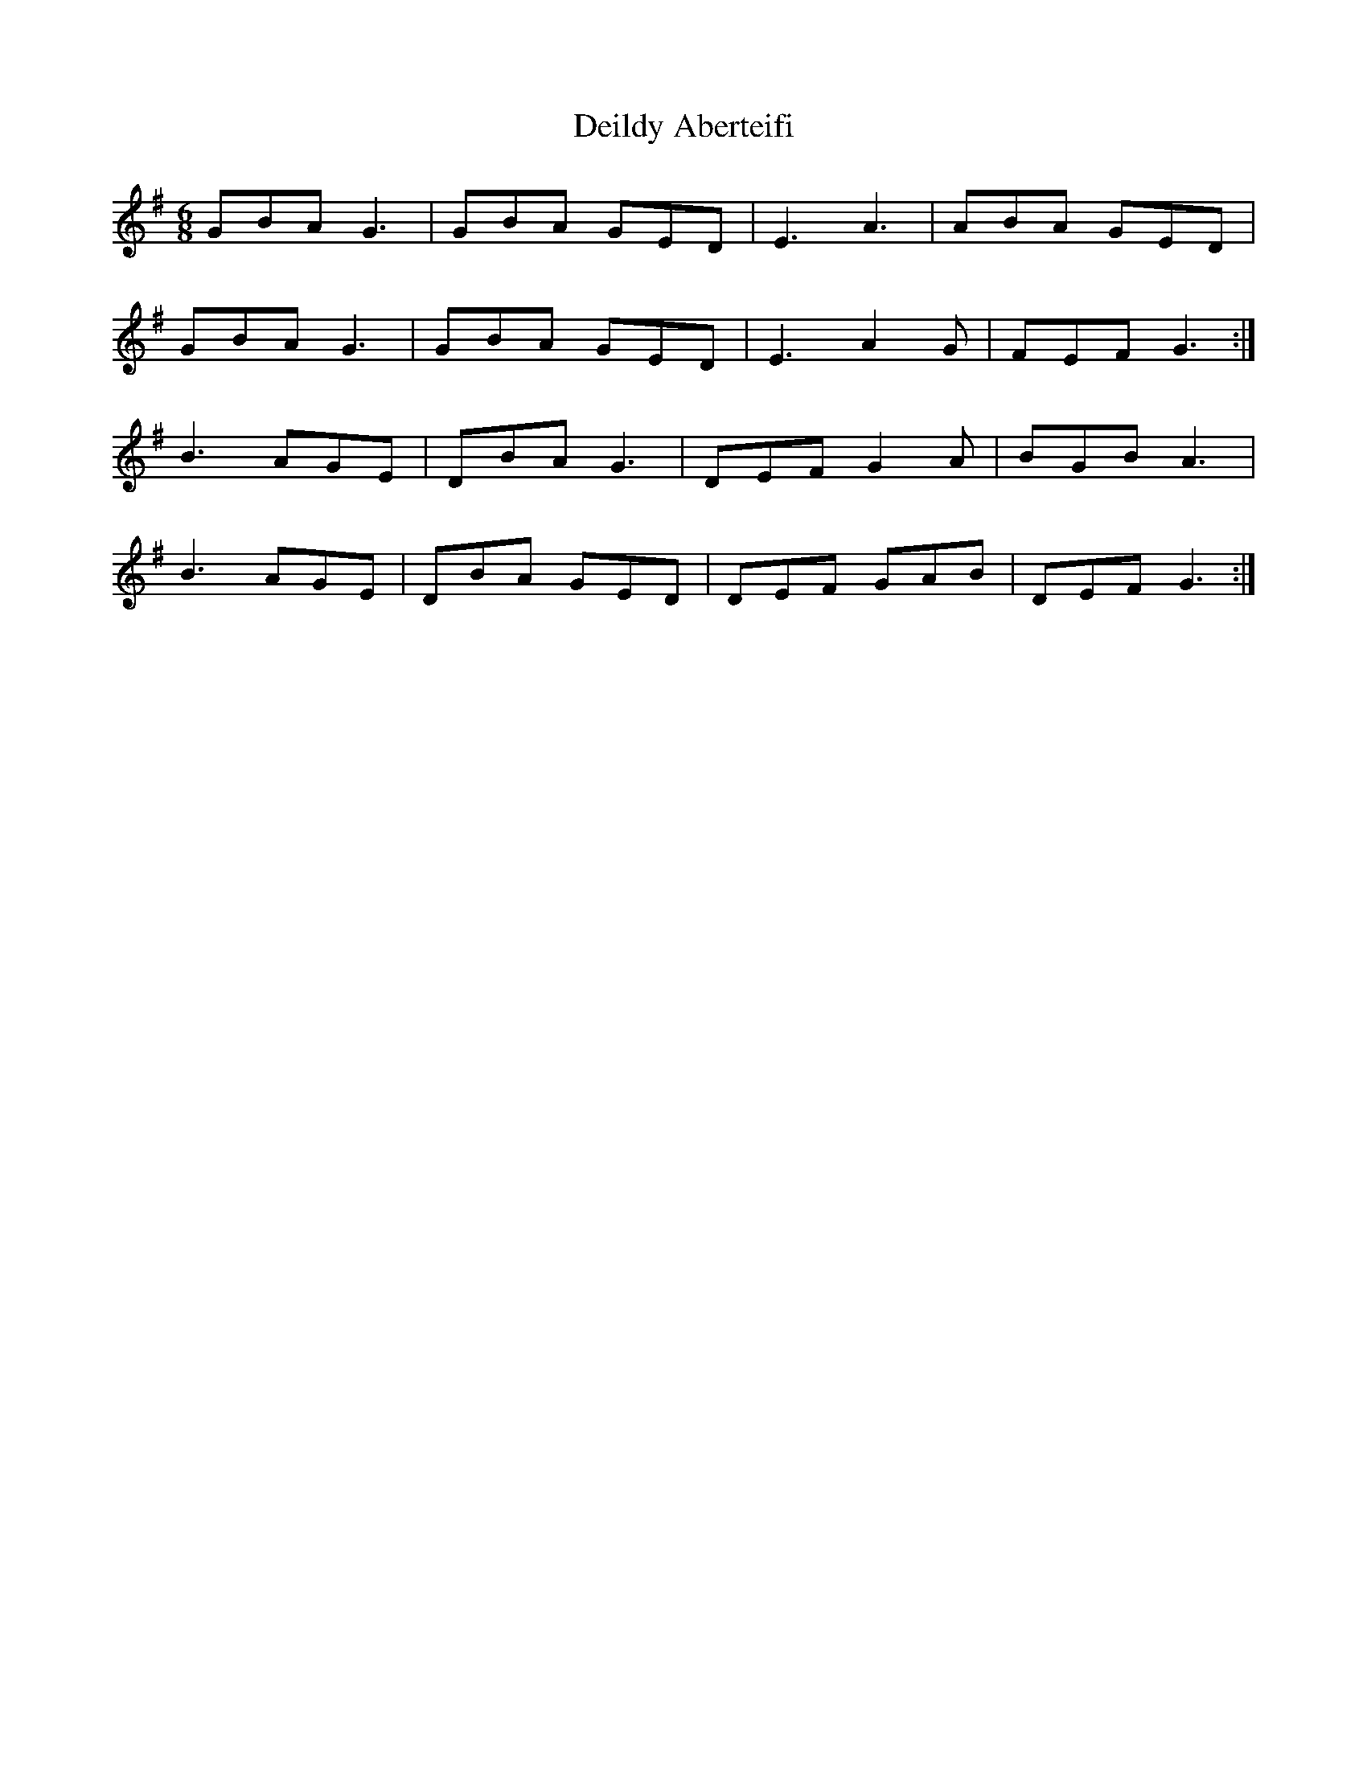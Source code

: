 X: 9730
T: Deildy Aberteifi
R: jig
M: 6/8
K: Gmajor
GBA G3|GBA GED|E3 A3|ABA GED|
GBA G3|GBA GED|E3 A2G|FEF G3:|
B3 AGE|DBA G3|DEF G2A|BGB A3|
B3 AGE|DBA GED|DEF GAB|DEF G3:|

